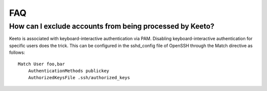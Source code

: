FAQ
===

How can I exclude accounts from being processed by Keeto?
---------------------------------------------------------

Keeto is associated with keyboard-interactive authentication via PAM.
Disabling keyboard-interactive authentication for specific users does
the trick. This can be configured in the sshd_config file of OpenSSH
through the Match directive as follows::

    Match User foo,bar
        AuthenticationMethods publickey
        AuthorizedKeysFile .ssh/authorized_keys


